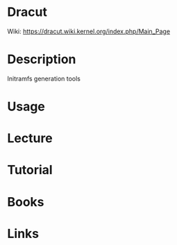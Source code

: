 #+TAGS: initramfs dracut


* Dracut
Wiki: https://dracut.wiki.kernel.org/index.php/Main_Page

* Description
Initramfs generation tools

* Usage

* Lecture
* Tutorial
* Books
* Links
